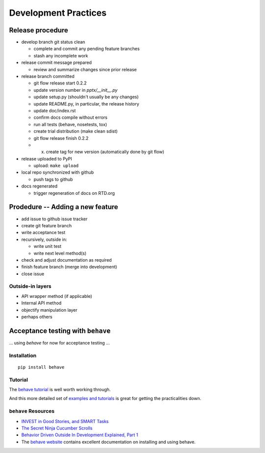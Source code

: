 #####################
Development Practices
#####################

Release procedure
=================

* develop branch git status clean

  + complete and commit any pending feature branches
  + stash any incomplete work

* release commit message prepared

  + review and summarize changes since prior release

* release branch committed

  + git flow release start 0.2.2
  + update version number in `pptx/__init__.py`
  + update setup.py (shouldn't usually be any changes)
  + update README.py, in particular, the release history
  + update doc/index.rst
  + confirm docs compile without errors
  + run all tests (behave, nosetests, tox)
  + create trial distribution (make clean sdist)
  + git flow release finish 0.2.2
  + (x) create tag for new version (automatically done by git flow)

* release uploaded to PyPI

  + upload: ``make upload``

* local repo synchronized with github

  + push tags to github

* docs regenerated

  + trigger regeneration of docs on RTD.org



Prodedure -- Adding a new feature
=================================

* add issue to github issue tracker
* create git feature branch
* write acceptance test
* recursively, outside in:

  * write unit test
  * write next level method(s)

* check and adjust documentation as required
* finish feature branch (merge into development)
* close issue


Outside-in layers
-----------------

* API wrapper method (if applicable)
* Internal API method
* objectify manipulation layer
* perhaps others


Acceptance testing with ``behave``
==================================

... using *behave* for now for acceptance testing ...


Installation
------------

::

   pip install behave


Tutorial
--------

The `behave tutorial`_ is well worth working through.

.. _behave tutorial:
   http://packages.python.org/behave/tutorial.html

And this more detailed set of `examples and tutorials`_ is great for getting
the practicalities down.

.. _examples and tutorials:
   http://jenisys.github.com/behave.example/index.html


``behave`` Resources
--------------------

* `INVEST in Good Stories, and SMART Tasks`_
* `The Secret Ninja Cucumber Scrolls`_
* `Behavior Driven Outside In Development Explained, Part 1`_
* The `behave website`_ contains excellent documentation on installing and
  using behave.

.. _`INVEST in Good Stories, and SMART Tasks`:
   http://xp123.com/articles/invest-in-good-stories-and-smart-tasks/

.. _`The Secret Ninja Cucumber Scrolls`:
   http://cuke4ninja.com/sec_cucumber_jargon.html

.. _`Behavior Driven Outside In Development Explained, Part 1`:
   http://www.knwang.com/behavior-driven-outside-in-development-explai

.. _behave website:
   http://packages.python.org/behave/index.html


